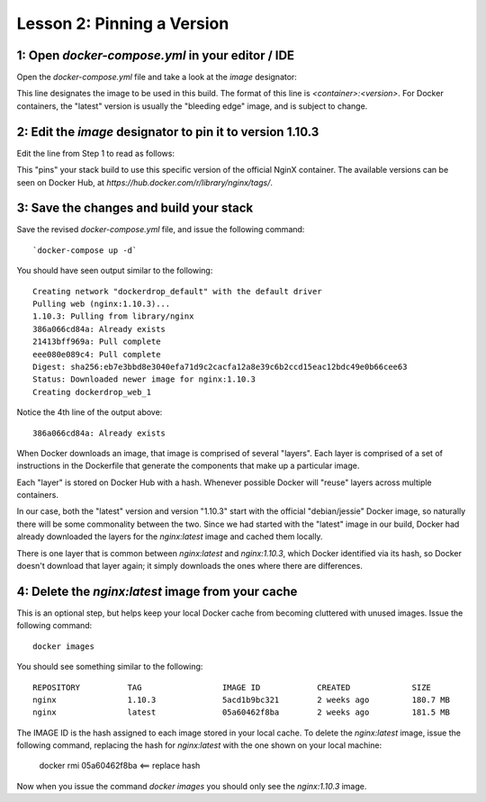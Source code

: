 Lesson 2:  Pinning a Version
============================

1: Open `docker-compose.yml` in your editor / IDE
#################################################

Open the `docker-compose.yml` file and take a look at the `image` designator:

.. code-block:: yaml
   :linenos:
   :emphasize-lines: 4

       version: '2'
       services:
         web:
           image: nginx:latest
           ports:
             - 8000:80

This line designates the image to be used in this build.  The format of this line is `<container>:<version>`.  For Docker containers, the "latest" version is usually the "bleeding edge" image, and is subject to change.

2:  Edit the `image` designator to pin it to version 1.10.3
###########################################################

Edit the line from Step 1 to read as follows:

.. code-block:: yaml
   :linenos:
       :emphasize-lines: 4

           version: '2'
           services:
             web:
               image: nginx: 1.10.3
               ports:
                 - 8000:80

This "pins" your stack build to use this specific version of the official NginX container.  The available versions can be seen on Docker Hub, at `https://hub.docker.com/r/library/nginx/tags/`.

3:  Save the changes and build your stack
#########################################

Save the revised `docker-compose.yml` file, and issue the following command::

`docker-compose up -d`

You should have seen output similar to the following::


    Creating network "dockerdrop_default" with the default driver
    Pulling web (nginx:1.10.3)...
    1.10.3: Pulling from library/nginx
    386a066cd84a: Already exists
    21413bff969a: Pull complete
    eee080e089c4: Pull complete
    Digest: sha256:eb7e3bbd8e3040efa71d9c2cacfa12a8e39c6b2ccd15eac12bdc49e0b66cee63
    Status: Downloaded newer image for nginx:1.10.3
    Creating dockerdrop_web_1


Notice the 4th line of the output above::

    386a066cd84a: Already exists

When Docker downloads an image, that image is comprised of several "layers".  Each layer is comprised of a set of instructions in the Dockerfile that generate the components that make up a particular image.

Each "layer" is stored on Docker Hub with a hash.  Whenever possible Docker will "reuse" layers across multiple containers.

In our case, both the "latest" version and version "1.10.3" start with the official "debian/jessie" Docker image, so naturally there will be some commonality between the two.  Since we had started with the "latest" image in our build, Docker had already downloaded the layers for the `nginx:latest` image and cached them locally.

There is one layer that is common between `nginx:latest` and `nginx:1.10.3`, which Docker identified via its hash, so Docker doesn't download that layer again; it simply downloads the ones where there are differences.

4:  Delete the `nginx:latest` image from your cache
###################################################

This is an optional step, but helps keep your local Docker cache from becoming cluttered with unused images.  Issue the following command::

    docker images

You should see something similar to the following::

    REPOSITORY          TAG                 IMAGE ID            CREATED             SIZE
    nginx               1.10.3              5acd1b9bc321        2 weeks ago         180.7 MB
    nginx               latest              05a60462f8ba        2 weeks ago         181.5 MB


The IMAGE ID is the hash assigned to each image stored in your local cache.  To delete the `nginx:latest` image, issue the following command, replacing the hash for `nginx:latest` with the one shown on your local machine:

   docker rmi 05a60462f8ba <== replace hash

Now when you issue the command `docker images` you should only see the `nginx:1.10.3` image.
